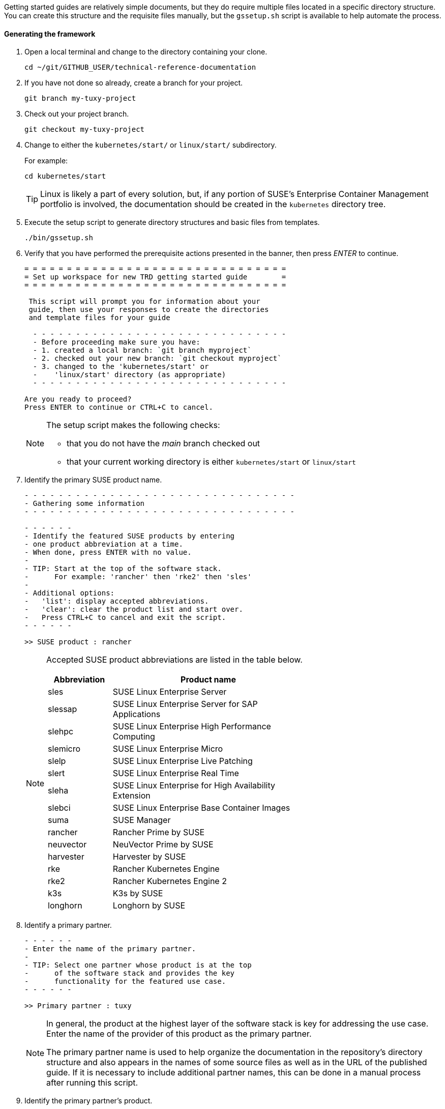 // = = = = = = = = = = = = = = = = = = = = = = = = = = = = = = = = = = =
// Section: Templates and framework - getting started guides
// = = = = = = = = = = = = = = = = = = = = = = = = = = = = = = = = = = =

Getting started guides are relatively simple documents, but they do require multiple files located in a specific directory structure.
You can create this structure and the requisite files manually, but the `gssetup.sh` script is available to help automate the process.


==== Generating the framework

. Open a local terminal and change to the directory containing your clone.
+
[source, console]
----
cd ~/git/GITHUB_USER/technical-reference-documentation
----

. If you have not done so already, create a branch for your project.
+
[source, console]
----
git branch my-tuxy-project
----

. Check out your project branch.
+
[source, console]
----
git checkout my-tuxy-project
----

. Change to either the `kubernetes/start/` or `linux/start/` subdirectory.
//
+
For example:
+
[source, console]
----
cd kubernetes/start
----
+
[TIP]
====
Linux is likely a part of every solution, but, if any portion of SUSE's Enterprise Container Management portfolio is involved, the documentation should be created in the `kubernetes` directory tree.
====

. Execute the setup script to generate directory structures and basic files from templates.
+
[source, console]
----
./bin/gssetup.sh
----

. Verify that you have performed the prerequisite actions presented in the banner, then press _ENTER_ to continue.
+
[listing]
----
= = = = = = = = = = = = = = = = = = = = = = = = = = = = = = =
= Set up workspace for new TRD getting started guide        =
= = = = = = = = = = = = = = = = = = = = = = = = = = = = = = =

 This script will prompt you for information about your
 guide, then use your responses to create the directories
 and template files for your guide

  - - - - - - - - - - - - - - - - - - - - - - - - - - - - - -
  - Before proceeding make sure you have:
  - 1. created a local branch: `git branch myproject`
  - 2. checked out your new branch: `git checkout myproject`
  - 3. changed to the 'kubernetes/start' or
  -    'linux/start' directory (as appropriate)
  - - - - - - - - - - - - - - - - - - - - - - - - - - - - - -

Are you ready to proceed?
Press ENTER to continue or CTRL+C to cancel.
----
+
[NOTE]
====
The setup script makes the following checks:

* that you do not have the _main_ branch checked out
* that your current working directory is either `kubernetes/start` or `linux/start`
====

. Identify the primary SUSE product name.
+
[listing]
----
- - - - - - - - - - - - - - - - - - - - - - - - - - - - - - - -
- Gathering some information
- - - - - - - - - - - - - - - - - - - - - - - - - - - - - - - -

- - - - - -
- Identify the featured SUSE products by entering
- one product abbreviation at a time.
- When done, press ENTER with no value.
-
- TIP: Start at the top of the software stack.
-      For example: 'rancher' then 'rke2' then 'sles'
-
- Additional options:
-   'list': display accepted abbreviations.
-   'clear': clear the product list and start over.
-   Press CTRL+C to cancel and exit the script.
- - - - - -

>> SUSE product : rancher
----
+
[NOTE]
====
Accepted SUSE product abbreviations are listed in the table below.

[cols="1,3"]
|===
|Abbreviation | Product name

|sles |SUSE Linux Enterprise Server
|slessap |SUSE Linux Enterprise Server for SAP Applications
|slehpc |SUSE Linux Enterprise High Performance Computing
|slemicro |SUSE Linux Enterprise Micro
|slelp |SUSE Linux Enterprise Live Patching
|slert |SUSE Linux Enterprise Real Time
|sleha |SUSE Linux Enterprise for High Availability Extension
|slebci |SUSE Linux Enterprise Base Container Images
|suma |SUSE Manager
|rancher | Rancher Prime by SUSE
|neuvector | NeuVector Prime by SUSE
|harvester | Harvester by SUSE
|rke | Rancher Kubernetes Engine
|rke2 | Rancher Kubernetes Engine 2
|k3s | K3s by SUSE
|longhorn | Longhorn by SUSE
|===

====


. Identify a primary partner.
+
[listing]
----
- - - - - -
- Enter the name of the primary partner.
-
- TIP: Select one partner whose product is at the top
-      of the software stack and provides the key
-      functionality for the featured use case.
- - - - - -

>> Primary partner : tuxy
----
+
[NOTE]
====
In general, the product at the highest layer of the software stack is key for addressing the use case.
Enter the name of the provider of this product as the primary partner.

The primary partner name is used to help organize the documentation in the repository's directory structure and also appears in the names of some source files as well as in the URL of the published guide.
If it is necessary to include additional partner names, this can be done in a manual process after running this script.
====

. Identify the primary partner's product.
+
[listing]
----
- - - - - -
- Enter the name of the primary partner's product.
-
-   TIP: If the primary partner and the product
-        share the same name, you can leave the
-        partner product blank to avoid repetition.
-
- - - - - -

>> Primary partner's product : penguin
----
+
[NOTE]
====
The primary partner product name appears in file names and the URL of the published guide.
If you need to include multiple products by the primary partner, list each one separated by a hyphen (`-`).
====

. Optionally enter a use case or description.
+
[listing]
----
- - - - - -
- OPTIONAL
-
- If a solution can address multiple use cases,
- it may be useful to create a separate guide to
- address unique concerns of each use case.
- Since the product stack is insufficient to distinguish
- each guide, some additional text can be added to the
- file name.
-
-   TIP: It is preferable to leave this blank.
-        If needed, use fewer than 20 characters for the
-        additional text.
- - - - - -

>> Distinctive text :
----
+
[NOTE]
====
This descriptive text appears in file names and the URL of the published guide.

It can be useful to distinguish guides targeting different use cases with the same solution stack.

You can also use this distinctive text to list an additional partner and product, but be sure to separate these with a hyphen (`-`).

In most cases, you should leave this entry blank.
====

. Review the proposed structure and naming.
+
[listing]
----
  - - - - - - - - - - - - - - - - - - - - - - - - - - - - - - - -
  - Preparing to create the following structure:
  -
  -   /home/terry/git/technical-reference-documentation/kubernetes
  -   └── start
  -       └── tuxy
  -           ├── DC-gs_rancher_tuxy-penguin
  -           ├── adoc
  -           │   ├── gs_rancher_tuxy-penguin.adoc
  -           │   ├── gs_rancher_tuxy-penguin-docinfo.xml
  -           ├── images -> media
  -           └── media
  -               └── src
  -                   ├── png
  -                   └── svg
  -
  - NOTE: Several symbolic links will also be created.
  - - - - - - - - - - - - - - - - - - - - - - - - - - - - - - - -

>> Press ENTER to create document structure or CTRL+C to cancel.

= = = = = = = = = = = = = = = = = = = = = = = = = = = = = = = =
= Workspace for your new guide has been set up.
=
= Access your workspace in:
=   /home/terry/git/tls/technical-reference-documentation/kubernetes/start/tuxy
= = = = = = = = = = = = = = = = = = = = = = = = = = = = = = = =
----
+
[NOTE]
====
No directories or files are created until you press _ENTER_.
If you press _CTRL+C_, you cancel the planned operations and return to the command line.
====

. Confirm that the structure has been created as intended.
+
[source, console]
----
cd tuxy
tree .
----
+
[listing]
----
tree .
.
├── adoc
│   ├── common_docinfo_vars.adoc -> ../../../../common/adoc/common_docinfo_vars.adoc
│   ├── common_gfdl1.2_i.adoc -> ../../../../common/adoc/common_gfdl1.2_i.adoc
│   ├── common_sbp_legal_notice.adoc -> ../../../../common/adoc/common_sbp_legal_notice.adoc
│   ├── common_trd_legal_notice.adoc -> ../../../../common/adoc/common_trd_legal_notice.adoc
│   ├── gs_rancher_tuxy-penguin.adoc
│   └── gs_rancher_tuxy-penguin-docinfo.xml
├── DC-gs_rancher_tuxy-penguin
├── images -> media
└── media
    └── src
        ├── png
        └── svg
            └── suse.svg -> ../../../../../../common/images/src/svg/suse.svg

7 directories, 8 files
----


==== Understanding the templates

The `gssetup.sh` script creates the standard directory structure, symbolic links to common files, and the three principal files you will edit for your document.
These three files include copious comments to help you understand how to use them.
The following sections provide some highlights.


===== Doc Config (DC) file

The DC file (`DC-gs_rancher_tuxy-penguin` in the example) is located in the root of the generated partner directory.
It specifies parameters that define how the document will be rendered.

As a contributor, you only need to be concerned with two of these parameters:

DRAFT=yes::
//
+
Specifies that the document is in draft mode and watermarks the document accordingly.
+
[IMPORTANT]
====
When you are ready to submit your document for final review, you must comment out this parameter by preceding it with a hash mark:

[listing]
----
#DRAFT=yes
----
====

MAIN="gs_rancher_tuxy-penguin.adoc"::
//
+
Specifies the AsciiDoc file with the main contents of your guide.
+
[NOTE]
====
This parameter is set by the `gssetup.sh` script.
You only need to change it if you rename the main document file.
====


===== DocBook metadata (docinfo) file

The docinfo file (`gs_rancher_tuxy-penguin-docinfo.xml`, in the example) is located in the adoc subdirectory.
It defines metadata about your document, such as title and subtitle, brief descriptions, featured products and partners, authors, and even which logo to feature on the cover page.
You only need to edit the docinfo file if you need to add metadata tags that are not already defined.

[IMPORTANT]
====
The docinfo file references attributes (variables) defined in your AsciiDoc file.
These appear in the docinfo file as words (or any sequence of characters, like "scomp1-version") enclosed in curly braces ( `{` and `}` ).

All referenced attributes must be defined in your AsciiDoc file.
Otherwise, your document will fail to render.
====


The docinfo template provides metadata tags for only one SUSE product, but you can easily add metadata for additional SUSE products.

[listing, xml]
----
<meta name="productname"> <1>
  <productname version="{scomp1-version}">{scomp1}</productname> <2>
</meta>
<meta name="platform">{scomp1-full}</meta> <3>
----

<1> The `<meta name="productname"> </meta>` tag pair encloses the list of named SUSE products.

<2> List each product with a separate `<productname> </productname>` entry.
+
--
For example, to include a second SUSE product, you would add a new tag pair below the first:
[listing, xml]
----
  <productname version="{scomp2-version}">{scomp2}</productname>
----
where:

* `scomp2` must be defined in your AsciiDoc file with the short name (or official abbreviation) for the SUSE product
* `scomp2-version` must be defined in your AsciiDoc file with the relevant versions or versions of the SUSE product
--

<3> The primary SUSE product is identified with the `<meta name="platform"> </meta>` tag pair.
//
+
The `scomp1-full` attribute, defined in your AsciiDoc file, must be the full SUSE product name.


List technical partners (those companies or organizations) supplying components featured in the solution with:

[listing, xml]
----
<meta name="techpartner">
  <phrase>{pcomp1-provider}</phrase>
</meta>
----


Identify the document author or authors in the `<authorgroup> </authorgroup>`.

[listing, xml]
----
<authorgroup>
  <author> <1>
    <personname> <2>
      <firstname>{author1-firstname}</firstname>
      <surname>{author1-surname}</surname>
    </personname>
    <affiliation> <3>
      <jobtitle>{author1-jobtitle}</jobtitle>
      <orgname>{author1-orgname}</orgname>
    </affiliation>
  </author>
</authorgroup>

----

<1> Each author's information is enclosed in `<author> </author>` tag pairs.
To add another author, replicate the contents in a new `<author> </author>` tag pair and update the attribute references.

<2> Include first (or given) name and surname (family name).

<3> Include company, organization, or project affiliation along with job, position, or role title.

[NOTE]
====
The authors identified in this section are displayed on the rendered document.

You can also acknowledge the contributions of editors and others in an "Acknowlegement" section of your AsciiDoc file.
====

The last section of the docinfo file you may want to edit identifies the logo that appears on the cover image.

[listing, xml]
----
<cover role="logos">
  <mediaobject>
    <imageobject role="fo">
      <imagedata fileref="suse.svg" width="5em"/>
    </imageobject>
    <imageobject role="html">
      <imagedata fileref="suse.svg" width="152px"/>
    </imageobject>
  </mediaobject>
</cover>
----

The default logo is the official SUSE company logo, which is always appropriate for all {product1_full}.
If you wish, you can specify a logo "lock-up" or "mash-up" by updating the "fileref" option with the name of the appropriate image file.

[NOTE]
====
You must have documented approval from the partner before using the logo and the usage must follow SUSE and partner branding guidelines.
====



===== Main AsciiDoc (asciidoc) content file

The text of your document is contained in one or more https://asciidoc.org/[AsciiDoc] (adoc) files, located in the `adoc` subdirectory.
For a getting started guide, you typically put all your content in a single adoc file (`gs_rancher_tuxy-penguin.adoc` in the example).
This is the file specified in the DC file with the `MAIN` parameter.

[TIP]
====
There are many reasons you might want to split your contents into multiple adoc files, such as to organize more complex documents or to make it easier for multiple contributors to work independently on different sections.
If you choose to split your document, you will need to use the AsciiDoc https://docs.asciidoctor.org/asciidoc/latest/directives/include/[include directive] to link all the files so the content is properly merged in a single rendered document.
====


*Document attributes and variables*

https://docs.asciidoctor.org/asciidoc/latest/attributes/document-attributes/[Document attributes] are name-value pairs you declare in your adoc file.
Attributes enable you to configure the AsciiDoc processor, declare document metadata, and define reusable content that you can reference elsewhere within the document like variables in a programming language.

You define an attribute with the following pattern:

[listing, asciidoc]
----
:name-of-attribute: value of attribute
----

* The attribute name is preceded and followed by a colon (:).
Attribute names should begin with a letter and may include numbers, hyphens, and underscores.

* The value of the attribute can include any text up to a new line character.
+
[TIP]
====
There must be a space between the closing colon of the attribute name and the first character of the value text.
====


The adoc template provides a guide for defining your document attributes and variables.

Some attributes are required, such as:
[listing, asciidoc]
----
// - - - - - - - - - - - - - - - - - - - - - - - - - - - - - - - - - - -
// ORGANIZATION
//   Do NOT modify this section.
// -
:trd: Technical Reference Documentation <1>
:type: Getting Started <2>
// - - - - - - - - - - - - - - - - - - - - - - - - - - - - - - - - - - -
----
<1> Declares this document as part of SUSE Technical Reference Documentation.
<2> Declares this document to be a getting started guide.

You also specify the document revision date in a variable:
[listing, asciidoc]
----
// - - - - - - - - - - - - - - - - - - - - - - - - - - - - - - - - - - -
// DOCUMENT REVISION DATE
//-
:revision-date: YYYY-MM-DD <1>
:docdate: {revision-date} <2>
// - - - - - - - - - - - - - - - - - - - - - - - - - - - - - - - - - - -
----
<1> Be sure to enter the date you revised the document in the specified format.
<2> The `docdate` attribute, which is used by some processes, simply references the value of the `revision-date` attribute.


Your document title and subtitle are defined with:
[listing, asciidoc]
----
// - - - - - - - - - - - - - - - - - - - - - - - - - - - - - - - - - - -
// DOCUMENT TITLE AND SUBTITLE
:title: (<75 characters) Your Guide Title
:subtitle: (<75 characters) Your Guide Subtitle
// - - - - - - - - - - - - - - - - - - - - - - - - - - - - - - - - - - -
----
See <<Document title and subtitle>> for additional guidance.


You also define document attributes for the technical components featured in your guide.
This allows you to define product names, versions, website URLs, and more, then reference these throughout your guide to reduce typing, ensure consistency, and minimize errors.

[listing, asciidoc]
----
// - - - - - - - - - - - - - - - - - - - - - - - - - - - - - - - - - - -
// TECHNICAL COMPONENTS

:comp1-provider: SUSE <1>
:comp1: component 1 short name <2>
:comp1-full: component 1 long name <3>
:comp1-version: component 1 relevant versions <4>
:comp1-website: component 1 product website URL <5>
:comp1-docs: component 1 product documentation URL <6>

:comp2-provider: component 2 provider name <7>
:comp2: component 2 short name
:comp2-full: component 2 full name
:comp2-version: component 2 relevant versions
:comp2-website: component  product website URL
:comp2-docs: component 2 product documentation URL
// - - - - - - - - - - - - - - - - - - - - - - - - - - - - - - - - - - -
----
<1> Identify the company or organization providing the component.
<2> Provide an official short name for referring to the component.
SUSE products have official short names, such as SLES, SUMa, Rancher, and so on.
Other providers may have official short names.
Be sure to verify for proper branding.
<3> Provide the official full name of the component product.
Some SUSE products include: SUSE Linux Enterprise Server, SUSE Manager, Rancher Prime by SUSE, NeuVector Prime by SUSE, and so on.
<4> Provide the relevant version or versions of the component.
Guides are developed with a specific version, such as '15 SP5' for SLES or '2.7.9' for Rancher.
However, the guide may be applicable to multiple versions of the component.
This should be indicated whenever possible, either by listing all relevant versions ('15 SP4, 15 SP5', '2.7.8, 2.7.9') or by indicating a range ('15 SP4+', '2.7.X').
<5> Provide a product (or project) website URL (for example, 'https://www.suse.com/products/server/').
By setting the URL in a document attribute, you can easily update it in one place, if needed, and reference it throughout your document.
<6> Provide the URL to the component's technical documentation.
<7> Replicate the attribute declarations for each of the major components.


Document desriptions express the purpose, value, and contents of your guide.

[listing, asciidoc]
----
// - - - - - - - - - - - - - - - - - - - - - - - - - - - - - - - - - - -
// DOCUMENT DESCRIPTIONS

:usecase: (<55 characters) use case <1>

:description: (<150 characters) description <2>

:description-short: (<55 characters) social media description <3>

:executive-summary: (<300 characters) brief summary <4>

// - - - - - - - - - - - - - - - - - - - - - - - - - - - - - - - - - - -
----
<1> Provide a brief statement of the use case addressed by your guide, such as "database-as-a-service" or "Kubernetes multi-tenancy".
<2> Give a brief description of the guide.
This can reference `usecase` or other attributes you have already defined.
<3> Shorten the description so that it might be used in a social media post.
<4> Provide an executive summary of your guide.
The executive summary is the only one of these descriptions that is automatically printed in the published document.


Identify yourself and other authors.
For each include first and last names, job title, affiliation (company, organization, project, etc.).
For additional authors, you must also update the contents of the `<authorgroup></authorgroup>` section of the docinfo file for the authors to be listed.

[listing, asciidoc]
----
// - - - - - - - - - - - - - - - - - - - - - - - - - - - - - - - - - - -
// CONTRIBUTORS
:author1-firstname: first (given) name <1>
:author1-surname: surname <2>
:author1-jobtitle: job title <3>
:author1-orgname: organization affiliation <4>
//:author2-firstname: first (given) name <5>
//:author2-surname: surname
//:author2-jobtitle: job title
//:author2-orgname: organization affiliation
// - - - - - - - - - - - - - - - - - - - - - - - - - - - - - - - - - - -
----

[TIP]
====
To identify other contributors and editors, use the same format for the variable names, but replace 'author' with 'contrib' or 'editor'.
It is common to mention contributors and editors in an "Acknolwedgements" section of your guide.
====


Document attributes can be incredibly useful for maintaining consistency, reducing errors, and saving a little typing.
A portion of this part of the guide is available for you to define any additional attributes you need.

[listing, asciidoc]
----
// - - - - - - - - - - - - - - - - - - - - - - - - - - - - - - - - - - -
// MISCELLANEOUS
//   Define any additional variables here for use within the document.
// -


// - - - - - - - - - - - - - - - - - - - - - - - - - - - - - - - - - - -
----


===== Contents

After defining document attributes, you can begin developing your content.
The adoc template generated by the `gssetup.sh` script provides an outline for a general getting started guide.
You will find that the template is copiously documented with guidance and suggestions.

In general a getting started guide is structured as follows:

* *Title page*
//
+
In addition to title and subtitle, products and authors are also listed.

* *Disclaimer page*
//
+
The disclaimer is provided, along with the title, subtitle, revision date, and the executive summary.

* *Contents*
//
+
A table of contents is created from the top-level sections of your document.

* *Introduction*
+
--
The first actual contents of your guide is an introduction that briefly but clearly describes:

* what the solution is, including the participating providers and products
* the motivation, purpose, or use case is being addressed
--
+
The Introduction contains a few important subsections:

** *Scope*
//
+
This is a clear list or statement of what the guide covers and (sometimes) what it does not cover.

** *Audience*
//
+
Identify who would be most interested or helped by the information provided.
This intended audience is typically by industry standard roles, such as systems administrator, cloud-native developer, infrastructure architect.
You should list the knowledge and skills the reader should have to successfully follow the guide.

** *Acknowledgements*
//
+
Acknowledge others who contributed to the development of the guide.


* *Prerequisites*
//
+
List the resources the reader will need in order to follow the procedures detailed in the guide.
You typically use an unordered list for these resources.
For each, include product name, versions, link to product website, and any other information to help the reader set up the environment.

* *Procedure*
//
+
Your guide should detail the procedure the reader should follow to prepare, install, configure, and validate the components of the solution.
Each of these phases can be rendered into its own section, such as:
+
--
* Setting up your environment
* Installing the components
* Configuring and tuning your installation
* Validating your deployment
--
+
[TIP]
====
Dividing a complex series of steps into subsections can make it easier for the reader to follow.
For example, an 'Installing the solution' section might have subsections for installing each component.
====


* *Summary*
//
+
Briefly review the solution, motivation, and what was covered in the guide.
You may also consider offering suggested next steps for the reader to continue the learning journey.
